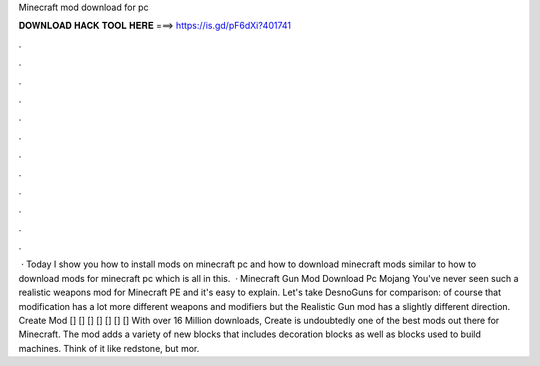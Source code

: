 Minecraft mod download for pc

𝐃𝐎𝐖𝐍𝐋𝐎𝐀𝐃 𝐇𝐀𝐂𝐊 𝐓𝐎𝐎𝐋 𝐇𝐄𝐑𝐄 ===> https://is.gd/pF6dXi?401741

.

.

.

.

.

.

.

.

.

.

.

.

 · Today I show you how to install mods on minecraft pc and how to download minecraft mods similar to how to download mods for minecraft pc which is all in this.  · Minecraft Gun Mod Download Pc Mojang You've never seen such a realistic weapons mod for Minecraft PE and it's easy to explain. Let's take DesnoGuns for comparison: of course that modification has a lot more different weapons and modifiers but the Realistic Gun mod has a slightly different direction. Create Mod [] [] [] [] [] [] [] With over 16 Million downloads, Create is undoubtedly one of the best mods out there for Minecraft. The mod adds a variety of new blocks that includes decoration blocks as well as blocks used to build machines. Think of it like redstone, but mor.